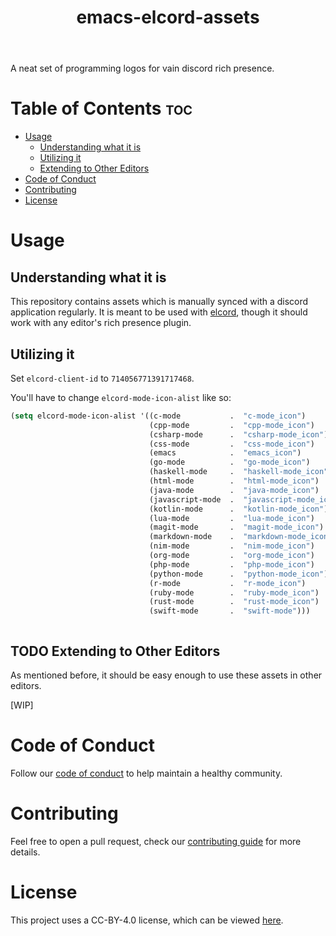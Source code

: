 #+TITLE: emacs-elcord-assets
#+STARTUP: overview

A neat set of programming logos for vain discord rich presence.

* Table of Contents :toc:
- [[#usage][Usage]]
  - [[#understanding-what-it-is][Understanding what it is]]
  - [[#utilizing-it][Utilizing it]]
  - [[#extending-to-other-editors][Extending to Other Editors]]
- [[#code-of-conduct][Code of Conduct]]
- [[#contributing][Contributing]]
- [[#license][License]]

* Usage

** Understanding what it is

   This repository contains assets which is manually synced with a discord
   application regularly. It is meant to be used with [[https://github.com/Mstrodl/elcord][elcord]], though it should
   work with any editor's rich presence plugin.

** Utilizing it
   Set =elcord-client-id= to =714056771391717468=.

   You'll have to change =elcord-mode-icon-alist= like so:

   #+begin_src emacs-lisp
(setq elcord-mode-icon-alist '((c-mode           .  "c-mode_icon")
                               (cpp-mode         .  "cpp-mode_icon")
                               (csharp-mode      .  "csharp-mode_icon")
                               (css-mode         .  "css-mode_icon")
                               (emacs            .  "emacs_icon")
                               (go-mode          .  "go-mode_icon")
                               (haskell-mode     .  "haskell-mode_icon")
                               (html-mode        .  "html-mode_icon")
                               (java-mode        .  "java-mode_icon")
                               (javascript-mode  .  "javascript-mode_icon")
                               (kotlin-mode      .  "kotlin-mode_icon")
                               (lua-mode         .  "lua-mode_icon")
                               (magit-mode       .  "magit-mode_icon")
                               (markdown-mode    .  "markdown-mode_icon")
                               (nim-mode         .  "nim-mode_icon")
                               (org-mode         .  "org-mode_icon")
                               (php-mode         .  "php-mode_icon")
                               (python-mode      .  "python-mode_icon")
                               (r-mode           .  "r-mode_icon")
                               (ruby-mode        .  "ruby-mode_icon")
                               (rust-mode        .  "rust-mode_icon")
                               (swift-mode       .  "swift-mode")))


   #+end_src

** TODO Extending to Other Editors

   As mentioned before, it should be easy enough to use these assets in other
   editors.

   [WIP]

* Code of Conduct

  Follow our [[file:docs/CODE_OF_CONDUCT.md][code of conduct]] to help maintain a healthy community.

* Contributing

  Feel free to open a pull request, check our [[file:docs/CONTRIBUTING.org][contributing guide]] for more
  details.

* License

  This project uses a CC-BY-4.0 license, which can be viewed [[file:LICENSE.org][here]].
